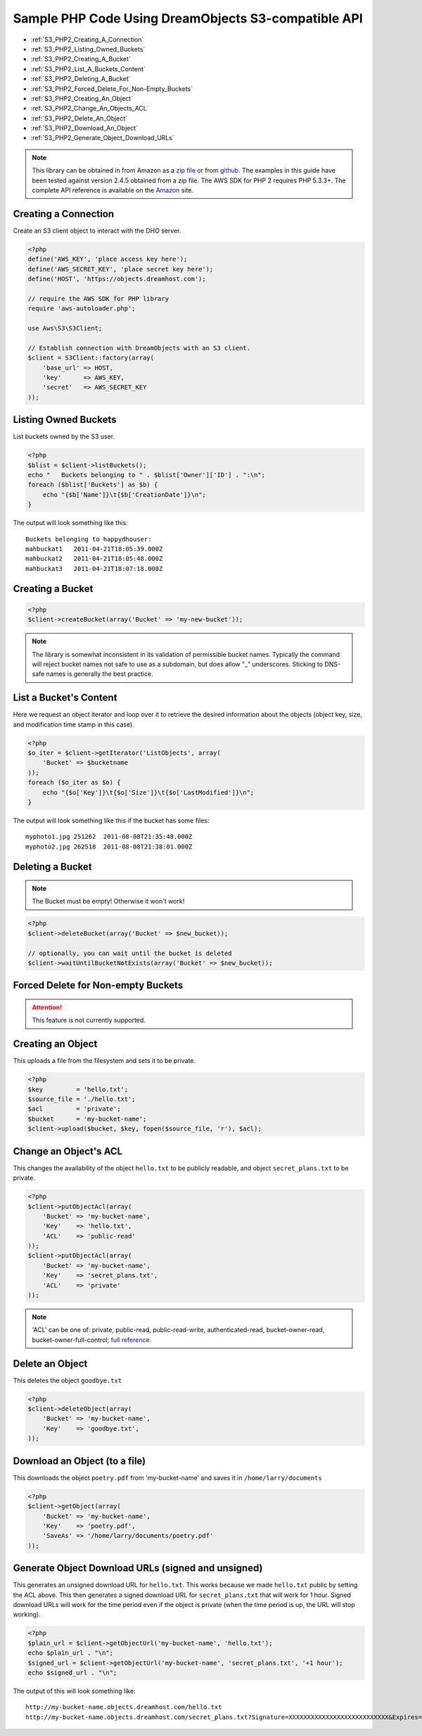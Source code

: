 Sample PHP Code Using DreamObjects S3-compatible API
====================================================

.. container:: table_of_content

    - :ref:`S3_PHP2_Creating_A_Connection`
    - :ref:`S3_PHP2_Listing_Owned_Buckets`
    - :ref:`S3_PHP2_Creating_A_Bucket`
    - :ref:`S3_PHP2_List_A_Buckets_Content`
    - :ref:`S3_PHP2_Deleting_A_Bucket`
    - :ref:`S3_PHP2_Forced_Delete_For_Non-Empty_Buckets`
    - :ref:`S3_PHP2_Creating_An_Object`
    - :ref:`S3_PHP2_Change_An_Objects_ACL`
    - :ref:`S3_PHP2_Delete_An_Object`
    - :ref:`S3_PHP2_Download_An_Object`
    - :ref:`S3_PHP2_Generate_Object_Download_URLs`

.. note::

    This library can be obtained in from Amazon as a `zip file <http://pear.amazonwebservices.com/get/aws.zip>`_
    or from `github <https://github.com/aws/aws-sdk-php>`_.  The
    examples in this guide have been tested against version 2.4.5
    obtained from a zip file. The AWS SDK for PHP 2 requires PHP
    5.3.3+.  The complete API reference is available on the
    `Amazon <http://docs.aws.amazon.com/aws-sdk-php-2/latest/class-Aws.S3.S3Client.html>`_
    site.


.. _S3_PHP2_Creating_A_Connection:

Creating a Connection
---------------------

Create an S3 client object to interact with the DHO server.

.. code-block:: php

    <?php
    define('AWS_KEY', 'place access key here');
    define('AWS_SECRET_KEY', 'place secret key here');
    define('HOST', 'https://objects.dreamhost.com');

    // require the AWS SDK for PHP library
    require 'aws-autoloader.php';

    use Aws\S3\S3Client;

    // Establish connection with DreamObjects with an S3 client.
    $client = S3Client::factory(array(
        'base_url' => HOST,
        'key'      => AWS_KEY,
        'secret'   => AWS_SECRET_KEY
    ));


.. _S3_PHP2_Listing_Owned_Buckets:

Listing Owned Buckets
---------------------

List buckets owned by the S3 user.

.. code-block:: php

    <?php
    $blist = $client->listBuckets();
    echo "   Buckets belonging to " . $blist['Owner']['ID'] . ":\n";
    foreach ($blist['Buckets'] as $b) {
        echo "{$b['Name']}\t{$b['CreationDate']}\n";
    }

The output will look something like this::

   Buckets belonging to happydhouser:
   mahbuckat1	2011-04-21T18:05:39.000Z
   mahbuckat2	2011-04-21T18:05:48.000Z
   mahbuckat3	2011-04-21T18:07:18.000Z


.. _S3_PHP2_Creating_A_Bucket:

Creating a Bucket
-----------------

.. code-block:: php

    <?php
    $client->createBucket(array('Bucket' => 'my-new-bucket'));

.. note::
   The library is somewhat inconsistent in its validation of
   permissible bucket names.  Typically the command will reject
   bucket names not safe to use as a subdomain, but does allow
   "_" underscores. Sticking to DNS-safe names is generally the
   best practice.


.. _S3_PHP2_List_A_Buckets_Content:

List a Bucket's Content
-----------------------

Here we request an object iterator and loop over it to retrieve
the desired information about the objects (object key, size,
and modification time stamp in this case).

.. code-block:: php

    <?php
    $o_iter = $client->getIterator('ListObjects', array(
        'Bucket' => $bucketname
    ));
    foreach ($o_iter as $o) {
        echo "{$o['Key']}\t{$o['Size']}\t{$o['LastModified']}\n";
    }

The output will look something like this if the bucket has some files::

   myphoto1.jpg	251262	2011-08-08T21:35:48.000Z
   myphoto2.jpg	262518	2011-08-08T21:38:01.000Z


.. _S3_PHP2_Deleting_A_Bucket:

Deleting a Bucket
-----------------

.. note::

   The Bucket must be empty! Otherwise it won't work!

.. code-block:: php

    <?php
    $client->deleteBucket(array('Bucket' => $new_bucket));

    // optionally, you can wait until the bucket is deleted
    $client->waitUntilBucketNotExists(array('Bucket' => $new_bucket));


.. _S3_PHP2_Forced_Delete_For_Non-Empty_Buckets:

Forced Delete for Non-empty Buckets
-----------------------------------

.. attention::

    This feature is not currently supported.


.. _S3_PHP2_Creating_An_Object:

Creating an Object
-------------------

This uploads a file from the filesystem and sets it to be private.

.. code-block:: php

    <?php
    $key         = 'hello.txt';
    $source_file = './hello.txt';
    $acl         = 'private';
    $bucket      = 'my-bucket-name';
    $client->upload($bucket, $key, fopen($source_file, 'r'), $acl);


.. _S3_PHP2_Change_An_Objects_ACL:

Change an Object's ACL
----------------------

This changes the availability of the object ``hello.txt`` to be
publicly readable, and object ``secret_plans.txt`` to be private.

.. code-block:: php

    <?php
    $client->putObjectAcl(array(
        'Bucket' => 'my-bucket-name',
        'Key'    => 'hello.txt',
        'ACL'    => 'public-read'
    ));
    $client->putObjectAcl(array(
        'Bucket' => 'my-bucket-name',
        'Key'    => 'secret_plans.txt',
        'ACL'    => 'private'
    ));

.. note::

   'ACL' can be one of: private, public-read, public-read-write, authenticated-read,
   bucket-owner-read, bucket-owner-full-control; `full reference
   <http://docs.aws.amazon.com/aws-sdk-php-2/latest/class-Aws.S3.S3Client.html#_putObjectAcl>`_.


.. _S3_PHP2_Delete_An_Object:

Delete an Object
----------------

This deletes the object ``goodbye.txt``

.. code-block:: php

    <?php
    $client->deleteObject(array(
        'Bucket' => 'my-bucket-name',
        'Key'    => 'goodbye.txt',
    ));


.. _S3_PHP2_Download_An_Object:

Download an Object (to a file)
------------------------------

This downloads the object ``poetry.pdf`` from 'my-bucket-name' and saves it
in ``/home/larry/documents``

.. code-block:: php

    <?php
    $client->getObject(array(
        'Bucket' => 'my-bucket-name',
        'Key'    => 'poetry.pdf',
        'SaveAs' => '/home/larry/documents/poetry.pdf'
    ));


.. _S3_PHP2_Generate_Object_Download_URLs:

Generate Object Download URLs (signed and unsigned)
---------------------------------------------------

This generates an unsigned download URL for ``hello.txt``.
This works because we made ``hello.txt`` public by setting
the ACL above. This then generates a signed download URL
for ``secret_plans.txt`` that will work for 1 hour.
Signed download URLs will work for the time period even
if the object is private (when the time period is up,
the URL will stop working).

.. code-block:: php

    <?php
    $plain_url = $client->getObjectUrl('my-bucket-name', 'hello.txt');
    echo $plain_url . "\n";
    $signed_url = $client->getObjectUrl('my-bucket-name', 'secret_plans.txt', '+1 hour');
    echo $signed_url . "\n";

The output of this will look something like::

   http://my-bucket-name.objects.dreamhost.com/hello.txt
   http://my-bucket-name.objects.dreamhost.com/secret_plans.txt?Signature=XXXXXXXXXXXXXXXXXXXXXXXXXXX&Expires=1316027075&AWSAccessKeyId=XXXXXXXXXXXXXXXXXXX

.. meta::
    :labels: PHP S3
